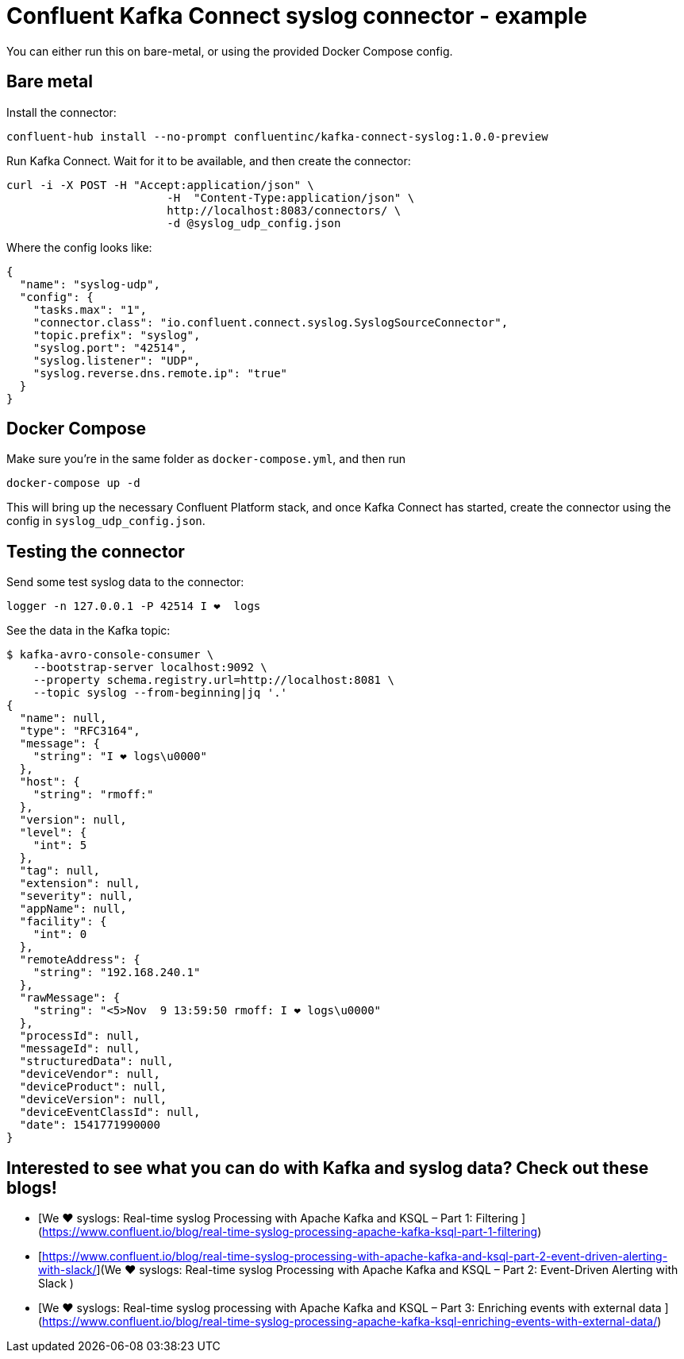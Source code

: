 = Confluent Kafka Connect syslog connector - example

You can either run this on bare-metal, or using the provided Docker Compose config.

== Bare metal

Install the connector: 

[source,bash]
----
confluent-hub install --no-prompt confluentinc/kafka-connect-syslog:1.0.0-preview
----

Run Kafka Connect. Wait for it to be available, and then create the connector: 

[source,bash]
----
curl -i -X POST -H "Accept:application/json" \
                        -H  "Content-Type:application/json" \
                        http://localhost:8083/connectors/ \
                        -d @syslog_udp_config.json
----

Where the config looks like: 

[source,json]
----
{
  "name": "syslog-udp",
  "config": {
    "tasks.max": "1",
    "connector.class": "io.confluent.connect.syslog.SyslogSourceConnector",
    "topic.prefix": "syslog",
    "syslog.port": "42514",
    "syslog.listener": "UDP",
    "syslog.reverse.dns.remote.ip": "true"
  }
}
----

== Docker Compose

Make sure you're in the same folder as `docker-compose.yml`, and then run 

[source,bash]
----
docker-compose up -d
----

This will bring up the necessary Confluent Platform stack, and once Kafka Connect has started, create the connector using the config in `syslog_udp_config.json`.

== Testing the connector

Send some test syslog data to the connector: 

[source,bash]
----
logger -n 127.0.0.1 -P 42514 I ❤️  logs
----

See the data in the Kafka topic: 

[source,bash]
----
$ kafka-avro-console-consumer \
    --bootstrap-server localhost:9092 \
    --property schema.registry.url=http://localhost:8081 \
    --topic syslog --from-beginning|jq '.'
{
  "name": null,
  "type": "RFC3164",
  "message": {
    "string": "I ❤️ logs\u0000"
  },
  "host": {
    "string": "rmoff:"
  },
  "version": null,
  "level": {
    "int": 5
  },
  "tag": null,
  "extension": null,
  "severity": null,
  "appName": null,
  "facility": {
    "int": 0
  },
  "remoteAddress": {
    "string": "192.168.240.1"
  },
  "rawMessage": {
    "string": "<5>Nov  9 13:59:50 rmoff: I ❤️ logs\u0000"
  },
  "processId": null,
  "messageId": null,
  "structuredData": null,
  "deviceVendor": null,
  "deviceProduct": null,
  "deviceVersion": null,
  "deviceEventClassId": null,
  "date": 1541771990000
}
----

== Interested to see what you can do with Kafka and syslog data? Check out these blogs!

* [We ❤️ syslogs: Real-time syslog Processing with Apache Kafka and KSQL – Part 1: Filtering
](https://www.confluent.io/blog/real-time-syslog-processing-apache-kafka-ksql-part-1-filtering)
* [https://www.confluent.io/blog/real-time-syslog-processing-with-apache-kafka-and-ksql-part-2-event-driven-alerting-with-slack/](We ❤ syslogs: Real-time syslog Processing with Apache Kafka and KSQL – Part 2: Event-Driven Alerting with Slack
)
* [We ❤️ syslogs: Real-time syslog processing with Apache Kafka and KSQL – Part 3: Enriching events with external data
](https://www.confluent.io/blog/real-time-syslog-processing-apache-kafka-ksql-enriching-events-with-external-data/)
